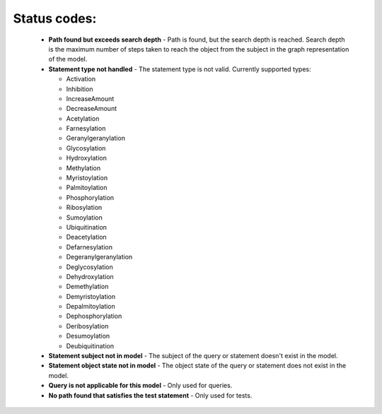 Status codes:
=============

  - **Path found but exceeds search depth** - Path is found, but the search
    depth is reached. Search depth is the maximum number of steps taken to
    reach the object from the subject in the graph representation of the model.
  - **Statement type not handled** - The statement type is not valid.
    Currently supported types:

    + Activation
    + Inhibition
    + IncreaseAmount
    + DecreaseAmount
    + Acetylation
    + Farnesylation
    + Geranylgeranylation
    + Glycosylation
    + Hydroxylation
    + Methylation
    + Myristoylation
    + Palmitoylation
    + Phosphorylation
    + Ribosylation
    + Sumoylation
    + Ubiquitination
    + Deacetylation
    + Defarnesylation
    + Degeranylgeranylation
    + Deglycosylation
    + Dehydroxylation
    + Demethylation
    + Demyristoylation
    + Depalmitoylation
    + Dephosphorylation
    + Deribosylation
    + Desumoylation
    + Deubiquitination

  - **Statement subject not in model** - The subject of the query or
    statement doesn't exist in the model.
  - **Statement object state not in model** - The object state of the
    query or statement does not exist in the model.
  - **Query is not applicable for this model** - Only used for queries.
  - **No path found that satisfies the test statement** - Only used for tests.
